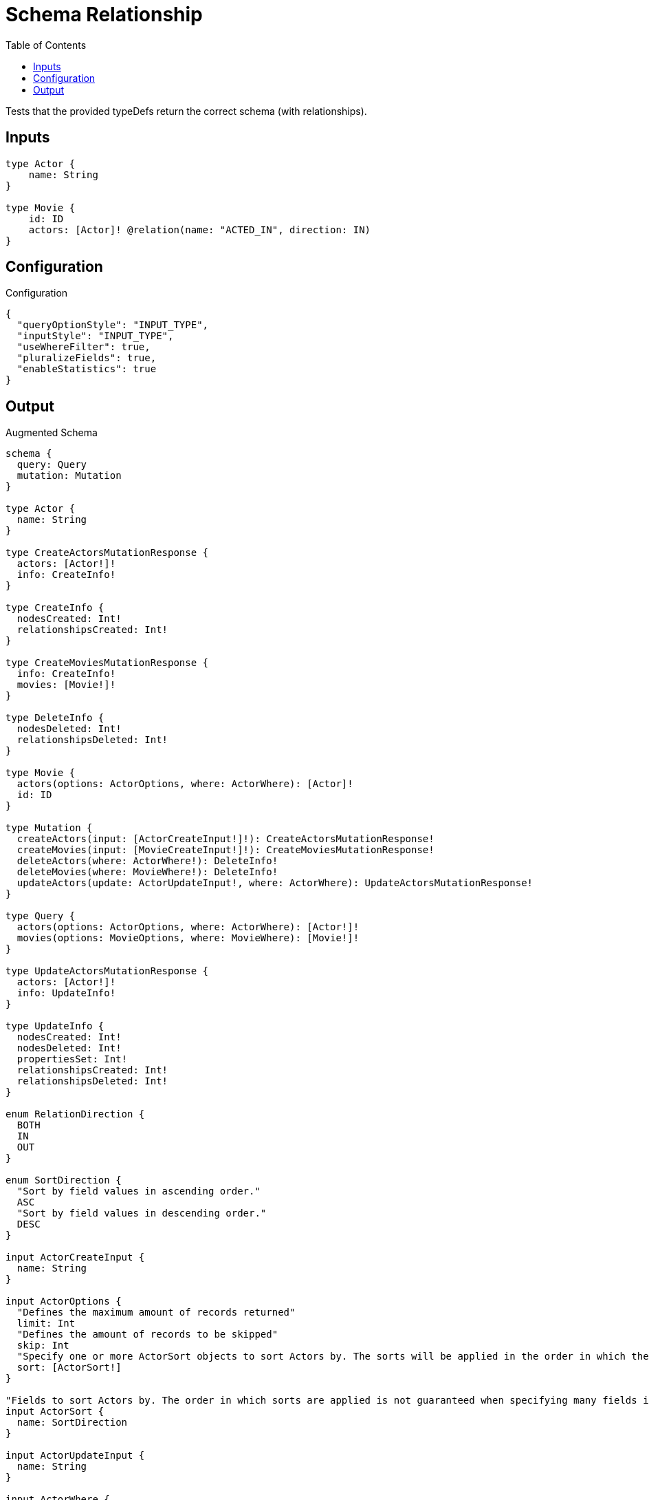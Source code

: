 :toc:

= Schema Relationship

Tests that the provided typeDefs return the correct schema (with relationships).

== Inputs

[source,graphql,schema=true]
----
type Actor {
    name: String
}

type Movie {
    id: ID
    actors: [Actor]! @relation(name: "ACTED_IN", direction: IN)
}
----

== Configuration

.Configuration
[source,json,schema-config=true]
----
{
  "queryOptionStyle": "INPUT_TYPE",
  "inputStyle": "INPUT_TYPE",
  "useWhereFilter": true,
  "pluralizeFields": true,
  "enableStatistics": true
}
----

== Output

.Augmented Schema
[source,graphql]
----
schema {
  query: Query
  mutation: Mutation
}

type Actor {
  name: String
}

type CreateActorsMutationResponse {
  actors: [Actor!]!
  info: CreateInfo!
}

type CreateInfo {
  nodesCreated: Int!
  relationshipsCreated: Int!
}

type CreateMoviesMutationResponse {
  info: CreateInfo!
  movies: [Movie!]!
}

type DeleteInfo {
  nodesDeleted: Int!
  relationshipsDeleted: Int!
}

type Movie {
  actors(options: ActorOptions, where: ActorWhere): [Actor]!
  id: ID
}

type Mutation {
  createActors(input: [ActorCreateInput!]!): CreateActorsMutationResponse!
  createMovies(input: [MovieCreateInput!]!): CreateMoviesMutationResponse!
  deleteActors(where: ActorWhere!): DeleteInfo!
  deleteMovies(where: MovieWhere!): DeleteInfo!
  updateActors(update: ActorUpdateInput!, where: ActorWhere): UpdateActorsMutationResponse!
}

type Query {
  actors(options: ActorOptions, where: ActorWhere): [Actor!]!
  movies(options: MovieOptions, where: MovieWhere): [Movie!]!
}

type UpdateActorsMutationResponse {
  actors: [Actor!]!
  info: UpdateInfo!
}

type UpdateInfo {
  nodesCreated: Int!
  nodesDeleted: Int!
  propertiesSet: Int!
  relationshipsCreated: Int!
  relationshipsDeleted: Int!
}

enum RelationDirection {
  BOTH
  IN
  OUT
}

enum SortDirection {
  "Sort by field values in ascending order."
  ASC
  "Sort by field values in descending order."
  DESC
}

input ActorCreateInput {
  name: String
}

input ActorOptions {
  "Defines the maximum amount of records returned"
  limit: Int
  "Defines the amount of records to be skipped"
  skip: Int
  "Specify one or more ActorSort objects to sort Actors by. The sorts will be applied in the order in which they are arranged in the array."
  sort: [ActorSort!]
}

"Fields to sort Actors by. The order in which sorts are applied is not guaranteed when specifying many fields in one MovieSort object."
input ActorSort {
  name: SortDirection
}

input ActorUpdateInput {
  name: String
}

input ActorWhere {
  AND: [ActorWhere!]
  NOT: [ActorWhere!]
  OR: [ActorWhere!]
  name: String
  name_contains: String
  name_ends_with: String
  name_gt: String
  name_gte: String
  name_in: [String]
  name_lt: String
  name_lte: String
  name_matches: String
  name_not: String
  name_not_contains: String
  name_not_ends_with: String
  name_not_in: [String]
  name_not_starts_with: String
  name_starts_with: String
}

input MovieCreateInput {
  id: ID
}

input MovieOptions {
  "Defines the maximum amount of records returned"
  limit: Int
  "Defines the amount of records to be skipped"
  skip: Int
  "Specify one or more MovieSort objects to sort Movies by. The sorts will be applied in the order in which they are arranged in the array."
  sort: [MovieSort!]
}

"Fields to sort Movies by. The order in which sorts are applied is not guaranteed when specifying many fields in one MovieSort object."
input MovieSort {
  id: SortDirection
}

input MovieWhere {
  AND: [MovieWhere!]
  NOT: [MovieWhere!]
  OR: [MovieWhere!]
  "Filters only those `Movie` for which all `actors`-relationship matches this filter. If `null` is passed to this field, only those `Movie` will be filtered which has no `actors`-relations"
  actors: ActorWhere
  "Filters only those `Movie` for which all `actors`-relationships matches this filter"
  actors_every: ActorWhere
  "Filters only those `Movie` for which none of the `actors`-relationships matches this filter"
  actors_none: ActorWhere
  "Filters only those `Movie` for which all `actors`-relationship does not match this filter. If `null` is passed to this field, only those `Movie` will be filtered which has any `actors`-relation"
  actors_not: ActorWhere
  "Filters only those `Movie` for which exactly one `actors`-relationship matches this filter"
  actors_single: ActorWhere
  "Filters only those `Movie` for which at least one `actors`-relationship matches this filter"
  actors_some: ActorWhere
  id: ID
  id_contains: ID
  id_ends_with: ID
  id_gt: ID
  id_gte: ID
  id_in: [ID]
  id_lt: ID
  id_lte: ID
  id_matches: ID
  id_not: ID
  id_not_contains: ID
  id_not_ends_with: ID
  id_not_in: [ID]
  id_not_starts_with: ID
  id_starts_with: ID
}

----

